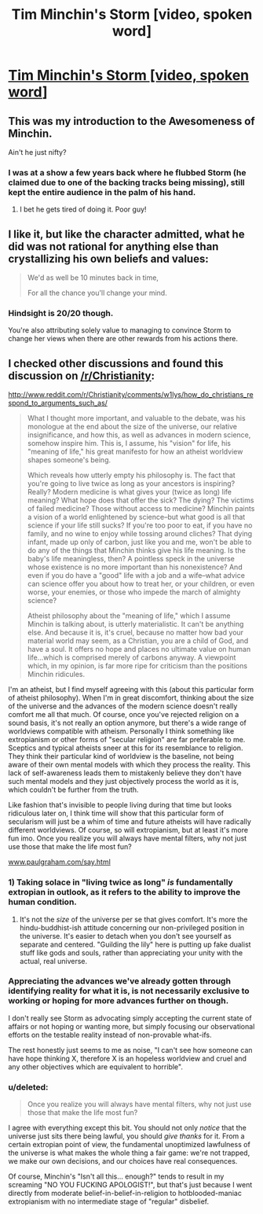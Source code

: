 #+TITLE: Tim Minchin's Storm [video, spoken word]

* [[http://youtu.be/HhGuXCuDb1U][Tim Minchin's Storm [video, spoken word]]]
:PROPERTIES:
:Author: traverseda
:Score: 21
:DateUnix: 1401928870.0
:DateShort: 2014-Jun-05
:END:

** This was my introduction to the Awesomeness of Minchin.

Ain't he just nifty?
:PROPERTIES:
:Author: madcatlady
:Score: 5
:DateUnix: 1401961953.0
:DateShort: 2014-Jun-05
:END:

*** I was at a show a few years back where he flubbed Storm (he claimed due to one of the backing tracks being missing), still kept the entire audience in the palm of his hand.
:PROPERTIES:
:Author: bbrazil
:Score: 2
:DateUnix: 1402005044.0
:DateShort: 2014-Jun-06
:END:

**** I bet he gets tired of doing it. Poor guy!
:PROPERTIES:
:Author: madcatlady
:Score: 1
:DateUnix: 1402219384.0
:DateShort: 2014-Jun-08
:END:


** I like it, but like the character admitted, what he did was not rational for anything else than crystallizing his own beliefs and values:

#+begin_quote
  We'd as well be 10 minutes back in time,

  For all the chance you'll change your mind.
#+end_quote
:PROPERTIES:
:Author: ghioopp
:Score: 4
:DateUnix: 1402002221.0
:DateShort: 2014-Jun-06
:END:

*** Hindsight is 20/20 though.

You're also attributing solely value to managing to convince Storm to change her views when there are other rewards from his actions there.
:PROPERTIES:
:Author: Drexer
:Score: 2
:DateUnix: 1402323546.0
:DateShort: 2014-Jun-09
:END:


** I checked other discussions and found this discussion on [[/r/Christianity]]:

[[http://www.reddit.com/r/Christianity/comments/w1lys/how_do_christians_respond_to_arguments_such_as/]]

#+begin_quote
  What I thought more important, and valuable to the debate, was his monologue at the end about the size of the universe, our relative insignificance, and how this, as well as advances in modern science, somehow inspire him. This is, I assume, his "vision" for life, his "meaning of life," his great manifesto for how an atheist worldview shapes someone's being.

  Which reveals how utterly empty his philosophy is. The fact that you're going to live twice as long as your ancestors is inspiring? Really? Modern medicine is what gives your (twice as long) life meaning? What hope does that offer the sick? The dying? The victims of failed medicine? Those without access to medicine? Minchin paints a vision of a world enlightened by science--but what good is all that science if your life still sucks? If you're too poor to eat, if you have no family, and no wine to enjoy while tossing around cliches? That dying infant, made up only of carbon, just like you and me, won't be able to do any of the things that Minchin thinks give his life meaning. Is the baby's life meaningless, then? A pointless speck in the universe whose existence is no more important than his nonexistence? And even if you do have a "good" life with a job and a wife--what advice can science offer you about how to treat her, or your children, or even worse, your enemies, or those who impede the march of almighty science?

  Atheist philosophy about the "meaning of life," which I assume Minchin is talking about, is utterly materialistic. It can't be anything else. And because it is, it's cruel, because no matter how bad your material world may seem, as a Christian, you are a child of God, and have a soul. It offers no hope and places no ultimate value on human life...which is comprised merely of carbons anyway. A viewpoint which, in my opinion, is far more ripe for criticism than the positions Minchin ridicules.
#+end_quote

I'm an atheist, but I find myself agreeing with this (about this particular form of atheist philosophy). When I'm in great discomfort, thinking about the size of the universe and the advances of the modern science doesn't really comfort me all that much. Of course, once you've rejected religion on a sound basis, it's not really an option anymore, but there's a wide range of worldviews compatible with atheism. Personally I think something like extropianism or other forms of "secular religion" are far preferable to me. Sceptics and typical atheists sneer at this for its resemblance to religion. They think their particular kind of worldview is the baseline, not being aware of their own mental models with which they process the reality. This lack of self-awareness leads them to mistakenly believe they don't have such mental models and they just objectively process the world as it is, which couldn't be further from the truth.

Like fashion that's invisible to people living during that time but looks ridiculous later on, I think time will show that this particular form of secularism will just be a whim of time and future atheists will have radically different worldviews. Of course, so will extropianism, but at least it's more fun imo. Once you realize you will always have mental filters, why not just use those that make the life most fun?

[[http://www.paulgraham.com/say.html][www.paulgraham.com/say.html]]
:PROPERTIES:
:Author: ghioopp
:Score: 3
:DateUnix: 1402007337.0
:DateShort: 2014-Jun-06
:END:

*** 1) Taking solace in "living twice as long" /is/ fundamentally extropian in outlook, as it refers to the ability to improve the human condition.

2) It's not the /size/ of the universe per se that gives comfort. It's more the hindu-buddhist-ish attitude concerning our non-privileged position in the universe. It's easier to detach when you don't see yourself as separate and centered. "Guilding the lily" here is putting up fake dualist stuff like gods and souls, rather than appreciating your unity with the actual, real universe.
:PROPERTIES:
:Author: someonewrongonthenet
:Score: 6
:DateUnix: 1402389761.0
:DateShort: 2014-Jun-10
:END:


*** Appreciating the advances we've already gotten through identifying reality for what it is, is not necessarily exclusive to working or hoping for more advances further on though.

I don't really see Storm as advocating simply accepting the current state of affairs or not hoping or wanting more, but simply focusing our observational efforts on the testable reality instead of non-provable what-ifs.

The rest honestly just seems to me as noise, "I can't see how someone can have hope thinking X, therefore X is an hopeless worldview and cruel and any other objectives which are equivalent to horrible".
:PROPERTIES:
:Author: Drexer
:Score: 2
:DateUnix: 1402324015.0
:DateShort: 2014-Jun-09
:END:


*** u/deleted:
#+begin_quote
  Once you realize you will always have mental filters, why not just use those that make the life most fun?
#+end_quote

I agree with everything except this bit. You should not only /notice/ that the universe just sits there being lawful, you should /give thanks/ for it. From a certain extropian point of view, the fundamental unoptimized lawfulness of the universe is what makes the whole thing a fair game: we're not trapped, we make our own decisions, and our choices have real consequences.

Of course, Minchin's "Isn't all this... enough?" tends to result in my screaming "NO YOU FUCKING APOLOGIST!", but that's just because I went directly from moderate belief-in-belief-in-religion to hotblooded-maniac extropianism with no intermediate stage of "regular" disbelief.
:PROPERTIES:
:Score: 1
:DateUnix: 1404895705.0
:DateShort: 2014-Jul-09
:END:
